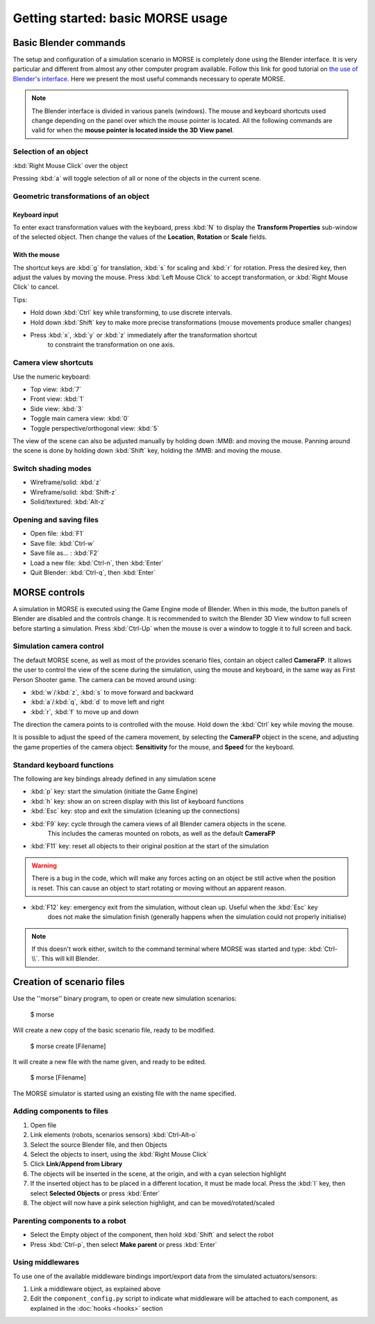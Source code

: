 Getting started: basic MORSE usage 
==================================

Basic Blender commands 
----------------------

The setup and configuration of a simulation scenario in MORSE is completely done using the Blender interface.
It is very particular and different from almost any other computer program available.
Follow this link for good tutorial on `the use of Blender's interface <http://www.blendercookie.com/getting-started-with-blender/>`_.
Here we present the most useful commands necessary to operate MORSE.

.. note:: The Blender interface is divided in various panels (windows).
    The mouse and keyboard shortcuts used change depending on the panel over
    which the mouse pointer is located.
    All the following commands are valid for when the **mouse pointer is located
    inside the 3D View panel**.

Selection of an object 
++++++++++++++++++++++

:kbd:`Right Mouse Click` over the object

Pressing :kbd:`a` will toggle selection of all or none of the objects in the current scene.

Geometric transformations of an object
++++++++++++++++++++++++++++++++++++++

Keyboard input
~~~~~~~~~~~~~~

To enter exact transformation values with the keyboard, press :kbd:`N` to display the
**Transform Properties** sub-window of the selected object.
Then change the values of the **Location**, **Rotation** or **Scale** fields.

With the mouse
~~~~~~~~~~~~~~

The shortcut keys are :kbd:`g` for translation, :kbd:`s` for scaling and :kbd:`r` for rotation.
Press the desired key, then adjust the values by moving the mouse.
Press :kbd:`Left Mouse Click` to accept transformation, or :kbd:`Right Mouse Click` to cancel.

Tips:

- Hold down :kbd:`Ctrl` key while transforming, to use discrete intervals. 
- Hold down :kbd:`Shift` key to make more precise transformations (mouse movements produce smaller changes)
- Press :kbd:`x`, :kbd:`y` or :kbd:`z` immediately after the transformation shortcut 
    to constraint the transformation on one axis.

Camera view shortcuts
+++++++++++++++++++++

Use the numeric keyboard:

- Top view: :kbd:`7`
- Front view: :kbd:`1`
- Side view: :kbd:`3`
- Toggle main camera view: :kbd:`0`
- Toggle perspective/orthogonal view: :kbd:`5`

The view of the scene can also be adjusted manually by holding down :MMB: and moving the mouse.
Panning around the scene is done by holding down :kbd:`Shift` key, holding the :MMB: and moving the mouse.


Switch shading modes
++++++++++++++++++++

- Wireframe/solid: :kbd:`z`
- Wireframe/solid: :kbd:`Shift-z`
- Solid/textured: :kbd:`Alt-z`

Opening and saving files
++++++++++++++++++++++++

- Open file: :kbd:`F1`
- Save file: :kbd:`Ctrl-w`
- Save file as... : :kbd:`F2`
- Load a new file: :kbd:`Ctrl-n`, then :kbd:`Enter`
- Quit Blender: :kbd:`Ctrl-q`, then :kbd:`Enter`




MORSE controls
--------------

A simulation in MORSE is executed using the Game Engine mode of Blender. When in this mode, the button panels of Blender are disabled and the controls change.
It is recommended to switch the Blender 3D View window to full screen before starting a simulation. Press :kbd:`Ctrl-Up` when the mouse is over a window to toggle it to full screen and back.

Simulation camera control
+++++++++++++++++++++++++

The default MORSE scene, as well as most of the provides scenario files, contain an object called **CameraFP**.
It allows the user to control the view of the scene during the simulation, using the mouse and keyboard,
in the same way as First Person Shooter game. The camera can be moved around using:
    
- :kbd:`w`/:kbd:`z`, :kbd:`s` to move forward and backward
- :kbd:`a`/:kbd:`q`, :kbd:`d` to move left and right
- :kbd:`r`, :kbd:`f` to move up and down

The direction the camera points to is controlled with the mouse. Hold down the :kbd:`Ctrl` key while moving the mouse.

It is possible to adjust the speed of the camera movement, by selecting the **CameraFP** object in the scene,
and adjusting the game properties of the camera object: **Sensitivity** for the mouse, and **Speed** for the keyboard.


Standard keyboard functions
+++++++++++++++++++++++++++

The following are key bindings already defined in any simulation scene

- :kbd:`p` key: start the simulation (initiate the Game Engine)

- :kbd:`h` key: show an on screen display with this list of keyboard functions

- :kbd:`Esc` key: stop and exit the simulation (cleaning up the connections)

- :kbd:`F9` key: cycle through the camera views of all Blender camera objects in the scene.
    This includes the cameras mounted on robots, as well as the default **CameraFP**

- :kbd:`F11` key: reset all objects to their original position at the start of the simulation

.. warning::  
  There is a bug in the code, which will make any forces acting on an object be still active when
  the position is reset. This can cause an object to start rotating or moving without an apparent reason.

- :kbd:`F12` key: emergency exit from the simulation, without clean up. Useful when the :kbd:`Esc` key
    does not make the simulation finish (generally happens when the simulation could not properly initialise)

.. note::  
  If this doesn't work either, switch to the command terminal where MORSE was started and type: :kbd:`Ctrl-\\`.
  This will kill Blender.




Creation of scenario files
--------------------------

Use the ''morse'' binary program, to open or create new simulation scenarios:

  $ morse

Will create a new copy of the basic scenario file, ready to be modified.

  $ morse create [Filename]

It will create a new file with the name given, and ready to be edited.

  $ morse [Filename]

The MORSE simulator is started using an existing file with the name specified.

Adding components to files
++++++++++++++++++++++++++

#. Open file
#. Link elements (robots, scenarios sensors) :kbd:`Ctrl-Alt-o`
#. Select the source Blender file, and then Objects
#. Select the objects to insert, using the :kbd:`Right Mouse Click`
#. Click **Link/Append from Library**
#. The objects will be inserted in the scene, at the origin, and with a cyan selection highlight
#. If the inserted object has to be placed in a different location, it must be made local. Press the :kbd:`l` key, then select **Selected Objects** or press :kbd:`Enter`
#. The object will now have a pink selection highlight, and can be moved/rotated/scaled

Parenting components to a robot
+++++++++++++++++++++++++++++++

- Select the Empty object of the component, then hold :kbd:`Shift` and select the robot
- Press :kbd:`Ctrl-p`, then select **Make parent** or press :kbd:`Enter`

Using middlewares
+++++++++++++++++

To use one of the available middleware bindings import/export data from the simulated actuators/sensors:

#. Link a middleware object, as explained above
#. Edit the ``component_config.py`` script to indicate what middleware will be attached to each component, as explained in the :doc:`hooks <hooks>` section

